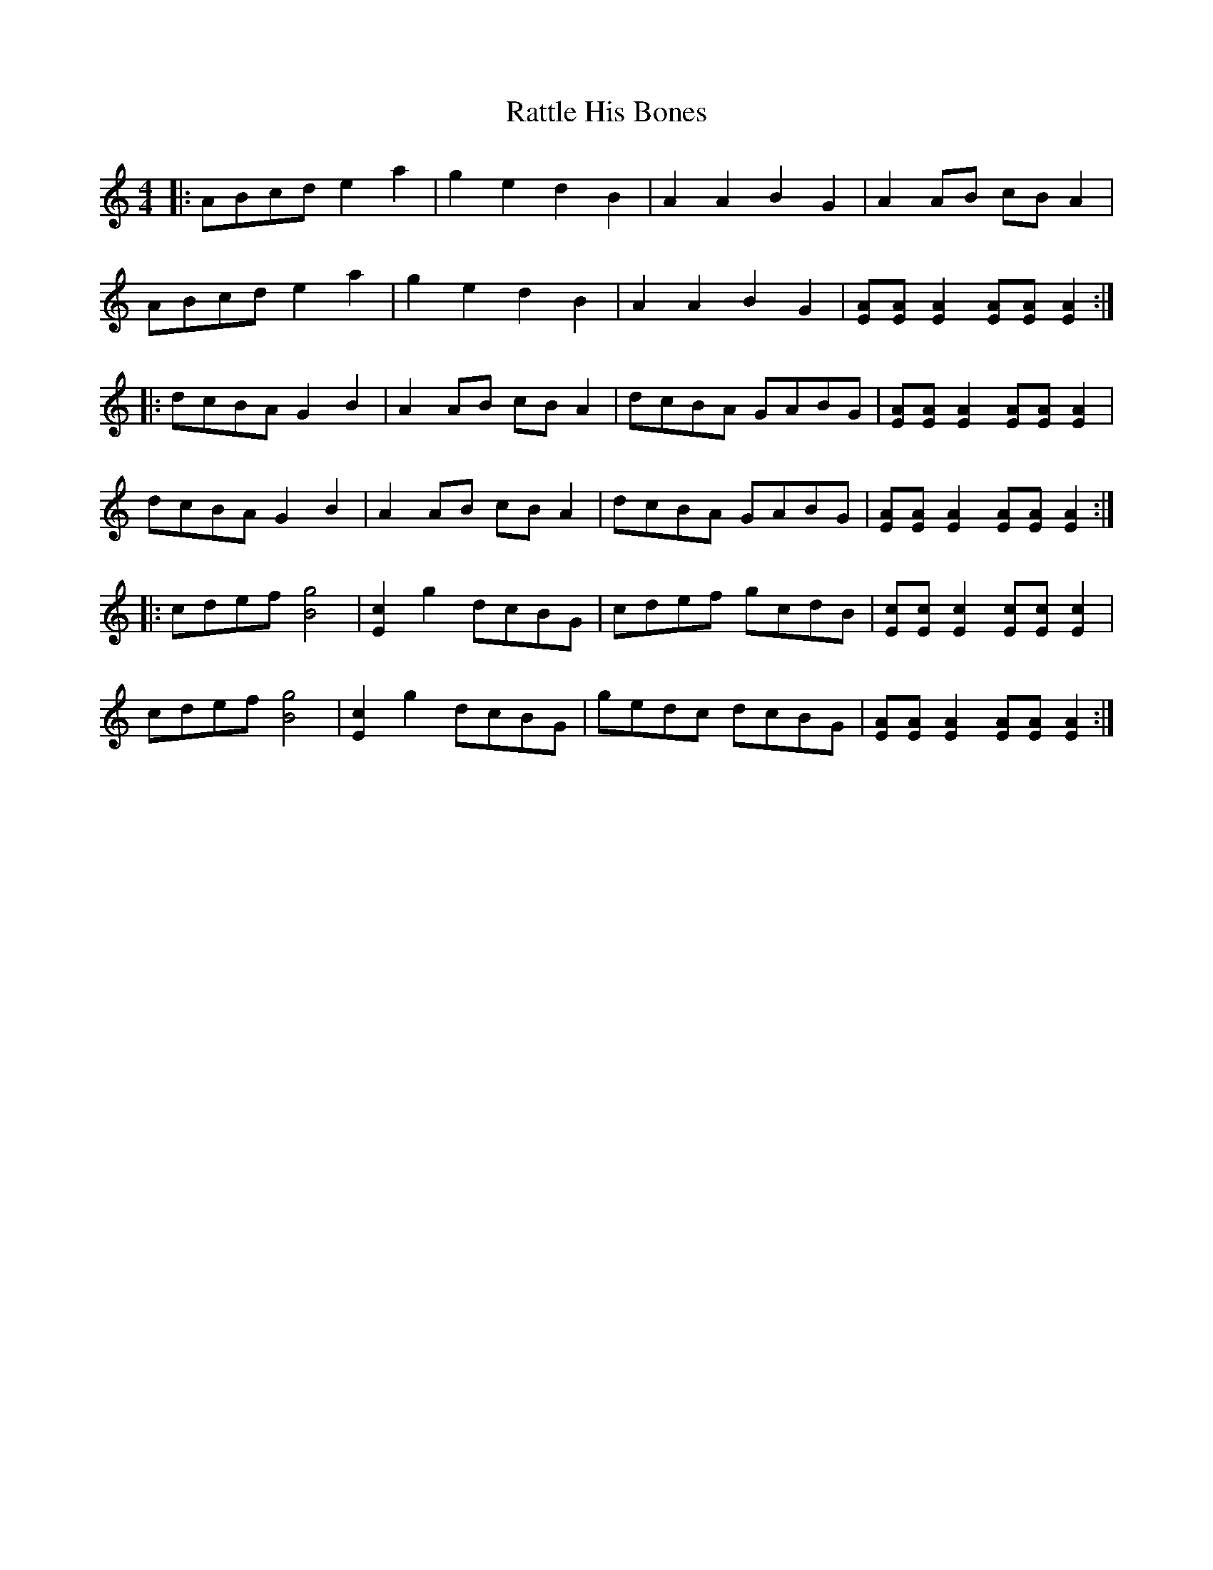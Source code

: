 X: 33745
T: Rattle His Bones
R: reel
M: 4/4
K: Aminor
|:ABcd e2 a2|g2 e2 d2 B2|A2 A2 B2 G2|A2 AB cB A2|
ABcd e2 a2|g2 e2 d2 B2|A2 A2 B2 G2|[AE][AE] [A2E2] [AE][AE] [A2E2]:|
|:dcBA G2 B2|A2 AB cB A2|dcBA GABG|[AE][AE] [A2E2] [AE][AE] [A2E2]|
dcBA G2 B2|A2 AB cB A2|dcBA GABG|[AE][AE] [A2E2] [AE][AE] [A2E2]:|
|:cdef [g4B4]|[c2E2] g2 dcBG|cdef gcdB|[cE][cE] [c2E2] [cE][cE] [c2E2]|
cdef [g4B4]|[c2E2] g2 dcBG|gedc dcBG|[AE][AE] [A2E2] [AE][AE] [A2E2]:|

